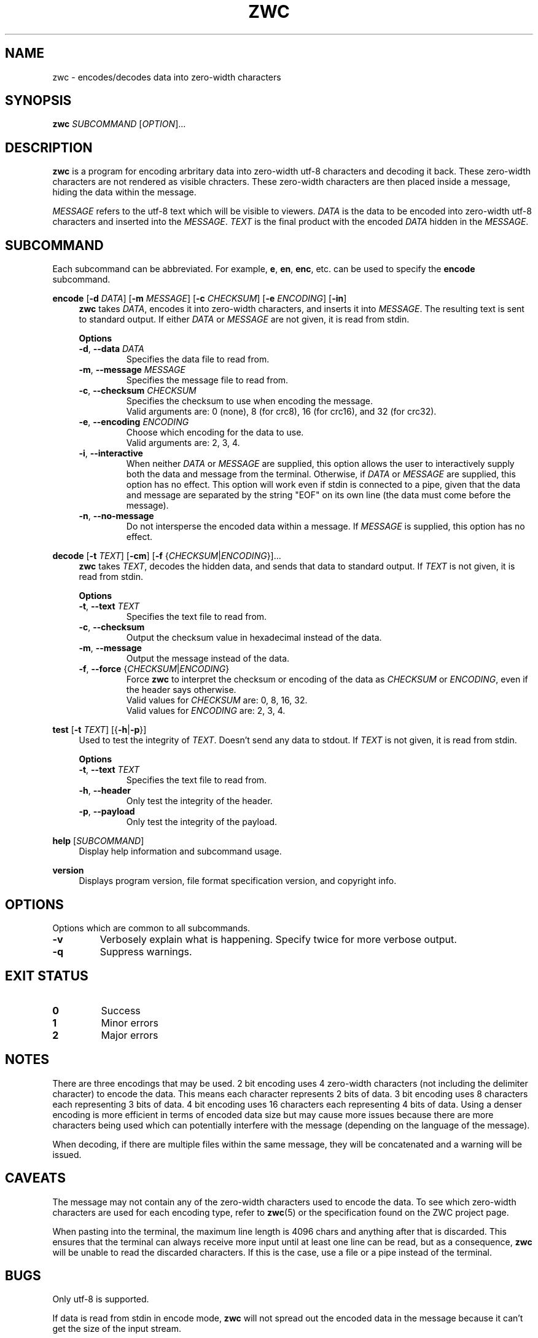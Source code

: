 .\" Manual for ZWC
.\" Copyright (C) 2023 Ethan Cheng <ethanrc0528@gmail.com>
.\"
.\" This file is part of ZWC.
.\"
.\" ZWC is free software: you can redistribute it and/or modify it under the
.\" terms of the GNU General Public License as published by the Free Software
.\" Foundation, version 3 of the License.
.\"
.\" ZWC is distributed in the hope that it will be useful, but WITHOUT ANY
.\" WARRANTY; without even the implied warranty of MERCHANTABILITY or FITNESS
.\" FOR A PARTICULAR PURPOSE. See the GNU General Public License for more
.\" details.
.\"
.\" You should have received a copy of the GNU General Public License along
.\" with ZWC. If not, see <https://www.gnu.org/licenses/>.
.TH ZWC 1 2023-08-16 "ZWC v0.0.1" "ZWC Manual"
.SH NAME
zwc \- encodes/decodes data into zero-width characters
.SH SYNOPSIS
\fBzwc\fR \fISUBCOMMAND\fR [\fIOPTION\fR]...
.SH DESCRIPTION
.PP
\fBzwc\fR is a program for
encoding arbritary data into zero-width utf-8 characters
and decoding it back.
These zero-width characters are not rendered as visible chracters.
These zero-width characters are then placed inside a message,
hiding the data within the message.
.PP
\fIMESSAGE\fR refers to the utf-8 text which will be visible to viewers.
\fIDATA\fR is the data to be encoded into zero-width utf-8 characters and
inserted into the \fIMESSAGE\fR.
\fITEXT\fR is the final product with
the encoded \fIDATA\fR hidden in the \fIMESSAGE\fR.
.SH SUBCOMMAND
Each subcommand can be abbreviated.
For example, \fBe\fR, \fBen\fR, \fBenc\fR, etc.
can be used to specify the \fBencode\fR subcommand.
.P
\fBencode\fR [\fB\-d\fR \fIDATA\fR] [\fB\-m\fR \fIMESSAGE\fR] \
[\fB\-c\fR \fICHECKSUM\fR] [\fB\-e\fR \fIENCODING\fR] [\fB\-in\fR]
.RS 4
\fBzwc\fR takes \fIDATA\fR,
encodes it into zero-width characters,
and inserts it into \fIMESSAGE\fR.
The resulting text is sent to standard output.
If either \fIDATA\fR or \fIMESSAGE\fR are not given,
it is read from stdin.
.PP
\fBOptions\fR
.TP
\fB\-d\fR, \fB--data\fR \fIDATA\fR
Specifies the data file to read from.
.TP
\fB\-m\fR, \fB--message\fR \fIMESSAGE\fR
Specifies the message file to read from.
.TP
\fB\-c\fR, \fB--checksum\fR \fICHECKSUM\fR
Specifies the checksum to use when encoding the message.
.br
Valid arguments are: 0 (none), 8 (for crc8), 16 (for crc16), and 32 (for crc32).
.TP
\fB\-e\fR, \fB--encoding\fR \fIENCODING\fR
Choose which encoding for the data to use.
.br
Valid arguments are: 2, 3, 4.
.TP
\fB\-i\fR, \fB--interactive\fR
When neither \fIDATA\fR or \fIMESSAGE\fR are supplied,
this option allows the user to
interactively supply both the data and message from the terminal.
Otherwise, if \fIDATA\fR or \fIMESSAGE\fR are supplied,
this option has no effect.
This option will work even if stdin is connected to a pipe,
given that the data and message are separated by
the string "EOF" on its own line
(the data must come before the message).
.TP
\fB\-n\fR, \fB--no-message\fR
Do not intersperse the encoded data within a message.
If \fIMESSAGE\fR is supplied,
this option has no effect.
.RE
.P
\fBdecode\fR [\fB\-t\fR \fITEXT\fR] [\fB\-cm\fR] [\fB\-f\fR {\fICHECKSUM\fR|\fIENCODING\fR}]...
.RS 4
\fBzwc\fR takes \fITEXT\fR,
decodes the hidden data,
and sends that data to standard output.
If \fITEXT\fR is not given, it is read from stdin.
.PP
\fBOptions\fR
.TP
\fB\-t\fR, \fB--text\fR \fITEXT\fR
Specifies the text file to read from.
.TP
\fB\-c\fR, \fB--checksum\fR
Output the checksum value in hexadecimal instead of the data.
.TP
\fB\-m\fR, \fB--message\fR
Output the message instead of the data.
.TP
\fB\-f\fR, \fB--force\fR {\fICHECKSUM\fR|\fIENCODING\fR}
Force \fBzwc\fR to interpret the checksum or encoding of the data
as \fICHECKSUM\fR or \fIENCODING\fR,
even if the header says otherwise.
.br
Valid values for \fICHECKSUM\fR are: 0, 8, 16, 32.
.br
Valid values for \fIENCODING\fR are: 2, 3, 4.
.RE
.P
\fBtest\fR [\fB\-t\fR \fITEXT\fR] [{\fB-h\fR|\fB-p\fR}]
.RS 4
Used to test the integrity of \fITEXT\fR.
Doesn't send any data to stdout.
If \fITEXT\fR is not given, it is read from stdin.
.PP
\fBOptions\fR
.TP
\fB\-t\fR, \fB--text\fR \fITEXT\fR
Specifies the text file to read from.
.TP
\fB-h\fR, \fB--header\fR
Only test the integrity of the header.
.TP
\fB-p\fR, \fB--payload\fR
Only test the integrity of the payload.
.RE
.P
\fBhelp\fR [\fISUBCOMMAND\fR]
.RS 4
Display help information and subcommand usage.
.RE
.P
\fBversion\fR
.RS 4
Displays program version, file format specification version, and copyright info.
.RE
.SH OPTIONS
Options which are common to all subcommands.
.TP
\fB\-v\fR
Verbosely explain what is happening. Specify twice for more verbose output.
.TP
\fB\-q\fR
Suppress warnings.
.SH EXIT STATUS
.TP
\fB0\fR
Success
.TP
\fB1\fR
Minor errors
.TP
\fB2\fR
Major errors
.SH NOTES
There are three encodings that may be used.
2 bit encoding uses 4 zero-width characters
(not including the delimiter character) to encode the data.
This means each character represents 2 bits of data.
3 bit encoding uses 8 characters each representing 3 bits of data.
4 bit encoding uses 16 characters each representing 4 bits of data.
Using a denser encoding is more efficient in terms of encoded data size but
may cause more issues because there are more characters being used
which can potentially interfere with the message
(depending on the language of the message).
.PP
When decoding, if there are multiple files within the same message,
they will be concatenated and a warning will be issued.
.SH CAVEATS
The message may not contain
any of the zero-width characters used to encode the data.
To see which zero-width characters are used for each encoding type,
refer to \fBzwc\fR(5) or the specification found on the ZWC project page.
.PP
When pasting into the terminal, the maximum line length is 4096 chars and
anything after that is discarded. This ensures that the terminal can always
receive more input until at least one line can be read, but as a consequence,
\fBzwc\fR will be unable to read the discarded characters. If this is the case,
use a file or a pipe instead of the terminal.
.SH BUGS
Only utf-8 is supported.
.PP
If data is read from stdin in encode mode, \fBzwc\fR will not spread
out the encoded data in the message because it can't get the size of the input
stream.
.SH EXAMPLES
\fB$ zwc encode -d data\fR
.PP
Encodes data from file named "data", reads message from stdin, and outputs text
to stdout

\fB$ zwc encode -m message\fR
.PP
Encodes data from stdin, reads message from file named "message", and outputs
text to stdout

\fB$ zwc encode -d data -m message\fR
.PP
Encodes data from file named "data", reads message from file named "message",
and outputs text to stdout

\fB$ zwc decode -t text\fR
.PP
Reads text from file named "text" and outputs the decoded data to stdout

\fB$ zwc decode\fR
.PP
Reads text from stdin and outputs the decoded data to stdout
.SH AUTHOR
This program and accompanying manuals were written by Ethan Cheng <ethanrc0528@gmail.com>
.SH REPORTING BUGS
Report bugs to <https://github.com/yadayadajaychan/zwc/issues>
.SH COPYRIGHT
Copyright (C) 2023 Ethan Cheng <ethanrc0528@gmail.com>
.br
License GPLv3: GNU GPL version 3 <http://gnu.org/licenses/gpl.html>
.br
This is free software: you are free to change and redistribute it.
.br
There is NO WARRANTY, to the extent permitted by law.
.SH SEE ALSO
\fBzwc\fR(5)
.PP
Project page: <https://github.com/yadayadajaychan/zwc>
